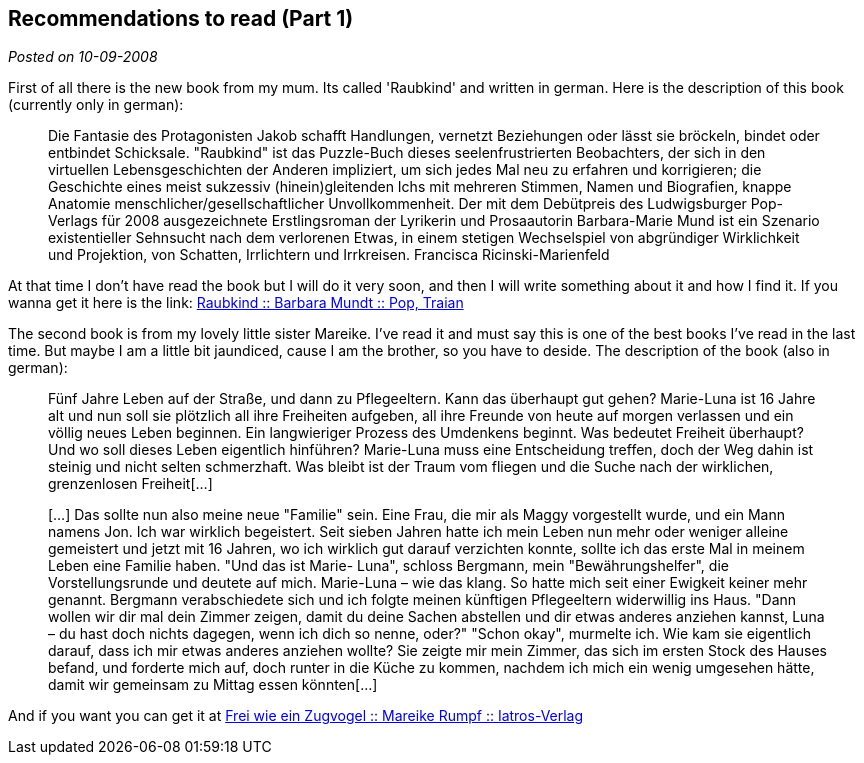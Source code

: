 :post-date: 10-09-2008

== Recommendations to read (Part 1)

_Posted on {post-date}_

First of all there is the new book from my mum. Its called 'Raubkind' and written in german. Here is the description of this book (currently only in german):

____
Die Fantasie des Protagonisten Jakob schafft Handlungen, vernetzt Beziehungen oder lässt sie bröckeln, bindet oder entbindet Schicksale. "Raubkind" ist das Puzzle-Buch dieses seelenfrustrierten Beobachters, der sich in den virtuellen Lebensgeschichten der Anderen impliziert, um sich jedes Mal neu zu erfahren und korrigieren; die Geschichte eines meist sukzessiv (hinein)gleitenden Ichs mit mehreren Stimmen, Namen und Biografien, knappe Anatomie menschlicher/gesellschaftlicher Unvollkommenheit. Der mit dem Debütpreis des Ludwigsburger Pop-Verlags für 2008 ausgezeichnete Erstlingsroman der Lyrikerin und Prosaautorin Barbara-Marie Mund ist ein Szenario existentieller Sehnsucht nach dem verlorenen Etwas, in einem stetigen Wechselspiel von abgründiger Wirklichkeit und Projektion, von Schatten, Irrlichtern und Irrkreisen. Francisca Ricinski-Marienfeld
____

At that time I don't have read the book but I will do it very soon, and then I will write something about it and how I find it. If you wanna get it here is the link:
link:http://www.amazon.de/Raubkind-Roman-Barbara-M-Mundt/dp/3937139583/ref=sr_1_1?ie=UTF8&amp;s=books&amp;qid=1220954576&amp;sr=8-1[Raubkind :: Barbara Mundt :: Pop, Traian^]

The second book is from my lovely little sister Mareike. I've read it and must say this is one of the best books I've read in the last time. But maybe I am a little bit jaundiced, cause I am the brother, so you have to deside. The description of the book (also in german):
____
Fünf Jahre Leben auf der Straße, und dann zu Pflegeeltern. Kann das überhaupt gut gehen? Marie-Luna ist 16 Jahre alt und nun soll sie plötzlich all ihre Freiheiten aufgeben, all ihre Freunde von heute auf morgen verlassen und ein völlig neues Leben beginnen. Ein langwieriger Prozess des Umdenkens beginnt. Was bedeutet Freiheit überhaupt?Und wo soll dieses Leben eigentlich hinführen? Marie-Luna muss eine Entscheidung treffen, doch der Weg dahin ist steinig und nicht selten schmerzhaft.
Was bleibt ist der Traum vom fliegen und die Suche nach der wirklichen, grenzenlosen Freiheit[...]

[...] Das sollte nun also meine neue "Familie" sein. Eine Frau, die mir als Maggy vorgestellt wurde, und ein Mann namens Jon. Ich war wirklich begeistert. Seit sieben Jahren hatte ich mein Leben nun mehr oder weniger alleine gemeistert und jetzt mit 16 Jahren, wo ich wirklich gut darauf verzichten konnte, sollte ich das erste Mal in meinem Leben eine Familie haben.
"Und das ist Marie- Luna", schloss Bergmann, mein "Bewährungshelfer", die Vorstellungsrunde und deutete auf mich. Marie-Luna – wie das klang. So hatte mich seit einer Ewigkeit keiner mehr genannt. Bergmann verabschiedete sich und ich folgte meinen künftigen Pflegeeltern widerwillig ins Haus. "Dann wollen wir dir mal dein Zimmer zeigen, damit du deine Sachen abstellen und dir etwas anderes anziehen kannst, Luna – du hast doch nichts dagegen, wenn ich dich so nenne, oder?" "Schon okay", murmelte ich. Wie kam sie eigentlich darauf, dass ich mir etwas anderes anziehen wollte? Sie zeigte mir mein Zimmer, das sich im ersten Stock des Hauses befand, und forderte mich auf, doch runter in die Küche zu kommen, nachdem ich mich ein wenig umgesehen hätte, damit wir gemeinsam zu Mittag essen könnten[...]
____

And if you want you can get it at 
link:http://www.iatros-verlag.de/Kinder/Jugend/Frei-wie-ein-Zugvogel--92.html?XTCsid=2f83caf69f6b099a537d66ee4e6d5a41[Frei wie ein Zugvogel :: Mareike Rumpf :: Iatros-Verlag^]
